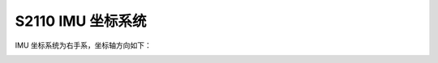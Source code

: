 .. _product_imu_coord_s2110:

S2110 IMU 坐标系统
==============================

IMU 坐标系统为右手系，坐标轴方向如下：

.. image:: ../../images/product/mynteye_s2110_imu_coord.jpg
